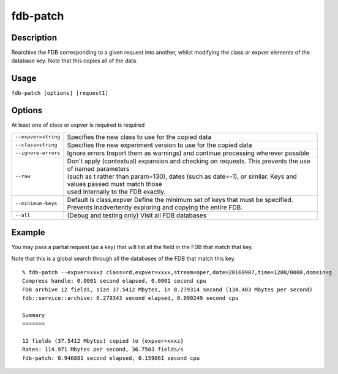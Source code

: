 fdb-patch
=========

Description
-----------

Rearchive the FDB corresponding to a given request into another, whilst modifying the class or expver elements of the database key. Note that this copies all of the data.

Usage
-----
``fdb-patch [options] [request1]``

Options
-------

At least one of class or expver is required is required


+----------------------------------------+---------------------------------------------------------------------------------------------------------------------+
| ``--expver=string``                    | Specifies the new class to use for the copied data                                                                  |
+----------------------------------------+---------------------------------------------------------------------------------------------------------------------+
| ``--class=string``                     | Specifies the new experiment version to use for the copied data                                                     |
+----------------------------------------+---------------------------------------------------------------------------------------------------------------------+
| ``--ignore-errors``                    | Ignore errors (report them as warnings) and continue processing wherever possible                                   |
+----------------------------------------+---------------------------------------------------------------------------------------------------------------------+
| ``--raw``                              | | Don't apply (contextual) expansion and checking on requests. This prevents the use of named parameters            |
|                                        | | (such as t rather than param=130), dates (such as date=-1), or similar. Keys and values passed must match those   | 
|                                        | | used internally to the FDB exactly.                                                                               |
+----------------------------------------+---------------------------------------------------------------------------------------------------------------------+
| ``--minimum-keys``                     | Default is class,expver                                                                                             |
|                                        | Define the minimum set of keys that must be specified. Prevents inadvertently exploring and copying the entire FDB. |                                                                                                 
+----------------------------------------+---------------------------------------------------------------------------------------------------------------------+
| ``--all``                              | (Debug and testing only) Visit all FDB databases                                                                    |
+----------------------------------------+---------------------------------------------------------------------------------------------------------------------+

Example
-------

You may pass a partial request (as a key) that will list all the field in the FDB that match that key.

Note that this is a global search through all the databases of the FDB that match this key.
::
  
  % fdb-patch --expver=xxxz class=rd,expver=xxxx,stream=oper,date=20160907,time=1200/0000,domain=g
  Compress handle: 0.0001 second elapsed, 0.0001 second cpu
  FDB archive 12 fields, size 37.5412 Mbytes, in 0.279314 second (134.403 Mbytes per second)
  fdb::service::archive: 0.279343 second elapsed, 0.090249 second cpu
  
  Summary
  =======
  
  12 fields (37.5412 Mbytes) copied to {expver=xxxz}
  Rates: 114.971 Mbytes per second, 36.7503 fields/s
  fdb-patch: 0.946881 second elapsed, 0.159061 second cpu